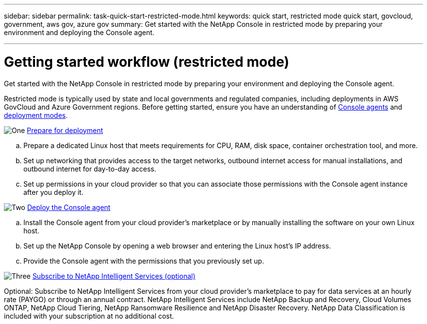 ---
sidebar: sidebar
permalink: task-quick-start-restricted-mode.html
keywords: quick start, restricted mode quick start, govcloud, government, aws gov, azure gov
summary: Get started with the NetApp Console in restricted mode by preparing your environment and deploying the Console agent.

---

= Getting started workflow (restricted mode)
:hardbreaks:
:nofooter:
:icons: font
:linkattrs:
:imagesdir: ./media/

[.lead]
Get started with the NetApp Console in restricted mode by preparing your environment and deploying the Console agent.

Restricted mode is typically used by state and local governments and regulated companies, including deployments in AWS GovCloud and Azure Government regions. Before getting started, ensure you have an understanding of link:concept-connectors.html[Console agents] and link:concept-modes.html[deployment modes].

.image:https://raw.githubusercontent.com/NetAppDocs/common/main/media/number-1.png[One] link:task-prepare-restricted-mode.html[Prepare for deployment]


[role="quick-margin-list"]
.. Prepare a dedicated Linux host that meets requirements for CPU, RAM, disk space, container orchestration tool, and more.

.. Set up networking that provides access to the target networks, outbound internet access for manual installations, and outbound internet for day-to-day access.

.. Set up permissions in your cloud provider so that you can associate those permissions with the Console agent instance after you deploy it.

.image:https://raw.githubusercontent.com/NetAppDocs/common/main/media/number-2.png[Two] link:task-install-restricted-mode.html[Deploy the Console agent]

[role="quick-margin-list"]
.. Install the Console agent from your cloud provider's marketplace or by manually installing the software on your own Linux host.

.. Set up the NetApp Console by opening a web browser and entering the Linux host's IP address.

.. Provide the Console agent with the permissions that you previously set up.

.image:https://raw.githubusercontent.com/NetAppDocs/common/main/media/number-3.png[Three] link:task-subscribe-restricted-mode.html[Subscribe to NetApp Intelligent Services (optional)]

[role="quick-margin-para"]
Optional: Subscribe to NetApp Intelligent Services from your cloud provider's marketplace to pay for data services at an hourly rate (PAYGO) or through an annual contract. NetApp Intelligent Services include NetApp Backup and Recovery, Cloud Volumes ONTAP, NetApp Cloud Tiering, NetApp Ransomware Resilience and NetApp Disaster Recovery. NetApp Data Classification is included with your subscription at no additional cost.